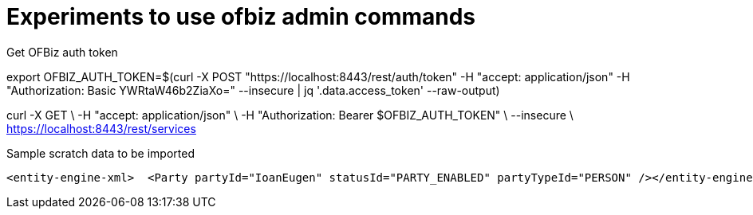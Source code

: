 = Experiments to use ofbiz admin commands


.Get OFBiz auth token
--

export OFBIZ_AUTH_TOKEN=$(curl -X POST "https://localhost:8443/rest/auth/token" -H "accept: application/json" -H "Authorization: Basic YWRtaW46b2ZiaXo=" --insecure | jq '.data.access_token' --raw-output)

curl -X GET \
    -H "accept: application/json" \
    -H "Authorization: Bearer $OFBIZ_AUTH_TOKEN" \
    --insecure  \
    https://localhost:8443/rest/services


--


.Sample scratch data to be imported
[source,xml]
--

<entity-engine-xml>  <Party partyId="IoanEugen" statusId="PARTY_ENABLED" partyTypeId="PERSON" /></entity-engine-xml>
--